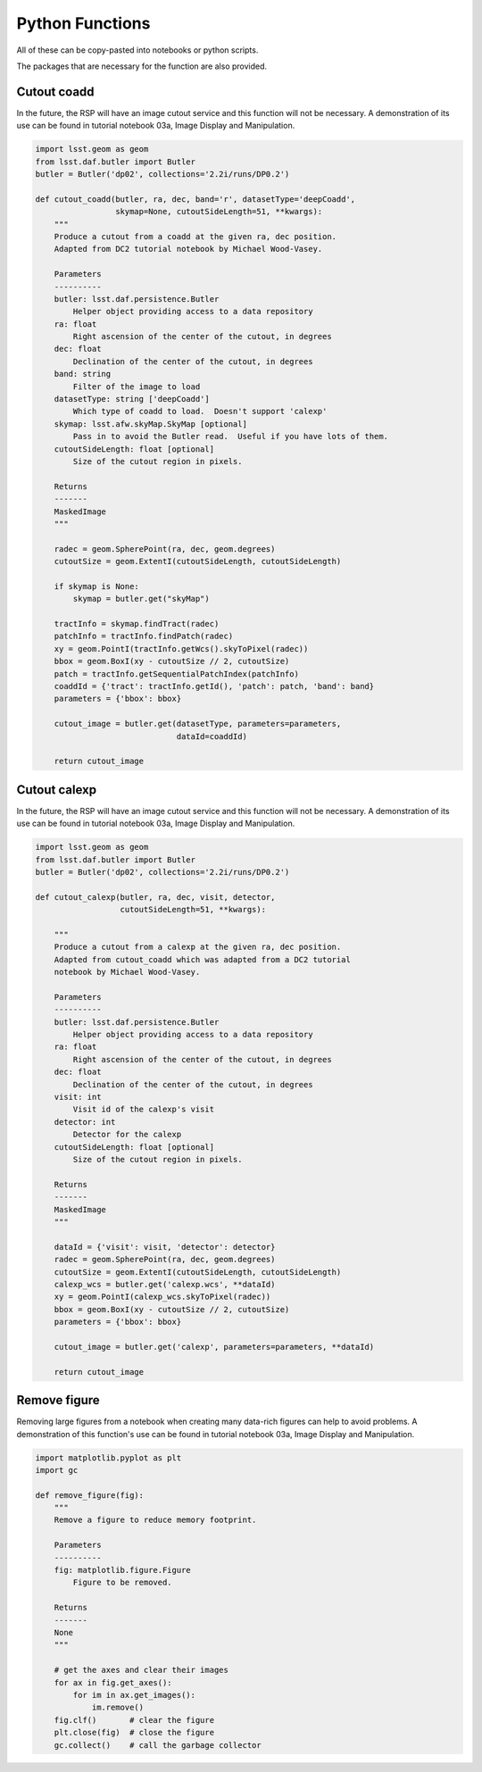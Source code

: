 .. Review the README on instructions to contribute.
.. Review the style guide to keep a consistent approach to the documentation.
.. Static objects, such as figures, should be stored in the _static directory. Review the _static/README on instructions to contribute.
.. Do not remove the comments that describe each section. They are included to provide guidance to contributors.
.. Do not remove other content provided in the templates, such as a section. Instead, comment out the content and include comments to explain the situation. For example:
	- If a section within the template is not needed, comment out the section title and label reference. Do not delete the expected section title, reference or related comments provided from the template.
    - If a file cannot include a title (surrounded by ampersands (#)), comment out the title from the template and include a comment explaining why this is implemented (in addition to applying the ``title`` directive).

.. This is the label that can be used for cross referencing this file.
.. Recommended title label format is "Directory Name"-"Title Name" -- Spaces should be replaced by hyphens.
.. _Data-Access-Analysis-Tools-Python-Functions:
.. Each section should include a label for cross referencing to a given area.
.. Recommended format for all labels is "Title Name"-"Section Name" -- Spaces should be replaced by hyphens.
.. To reference a label that isn't associated with an reST object such as a title or figure, you must include the link and explicit title using the syntax :ref:`link text <label-name>`.
.. A warning will alert you of identical labels during the linkcheck process.


################
Python Functions
################

.. This section should provide a brief, top-level description of the page.

All of these can be copy-pasted into notebooks or python scripts.

The packages that are necessary for the function are also provided.


.. _Python-Functions-Cutout-Coadd:

Cutout coadd
============

In the future, the RSP will have an image cutout service and this function will not be necessary.
A demonstration of its use can be found in tutorial notebook 03a, Image Display and Manipulation.

.. code-block:: python

    import lsst.geom as geom
    from lsst.daf.butler import Butler
    butler = Butler('dp02', collections='2.2i/runs/DP0.2')

    def cutout_coadd(butler, ra, dec, band='r', datasetType='deepCoadd',
                     skymap=None, cutoutSideLength=51, **kwargs):
        """
        Produce a cutout from a coadd at the given ra, dec position.
        Adapted from DC2 tutorial notebook by Michael Wood-Vasey.
	
        Parameters
        ----------
        butler: lsst.daf.persistence.Butler
            Helper object providing access to a data repository
        ra: float
            Right ascension of the center of the cutout, in degrees
        dec: float
            Declination of the center of the cutout, in degrees
        band: string
            Filter of the image to load
        datasetType: string ['deepCoadd']
            Which type of coadd to load.  Doesn't support 'calexp'
        skymap: lsst.afw.skyMap.SkyMap [optional]
            Pass in to avoid the Butler read.  Useful if you have lots of them.
        cutoutSideLength: float [optional]
            Size of the cutout region in pixels.
	
        Returns
        -------
        MaskedImage
        """
	
        radec = geom.SpherePoint(ra, dec, geom.degrees)
        cutoutSize = geom.ExtentI(cutoutSideLength, cutoutSideLength)
	
        if skymap is None:
            skymap = butler.get("skyMap")
	
        tractInfo = skymap.findTract(radec)
        patchInfo = tractInfo.findPatch(radec)
        xy = geom.PointI(tractInfo.getWcs().skyToPixel(radec))
        bbox = geom.BoxI(xy - cutoutSize // 2, cutoutSize)
        patch = tractInfo.getSequentialPatchIndex(patchInfo)
        coaddId = {'tract': tractInfo.getId(), 'patch': patch, 'band': band}
        parameters = {'bbox': bbox}
	
        cutout_image = butler.get(datasetType, parameters=parameters,
                                  dataId=coaddId)
	
        return cutout_image



.. _Python-Functions-Cutout-Calexp:

Cutout calexp
=============

In the future, the RSP will have an image cutout service and this function will not be necessary.
A demonstration of its use can be found in tutorial notebook 03a, Image Display and Manipulation.

.. code-block:: python

    import lsst.geom as geom
    from lsst.daf.butler import Butler
    butler = Butler('dp02', collections='2.2i/runs/DP0.2')

    def cutout_calexp(butler, ra, dec, visit, detector, 
                      cutoutSideLength=51, **kwargs):

        """
        Produce a cutout from a calexp at the given ra, dec position.
        Adapted from cutout_coadd which was adapted from a DC2 tutorial
        notebook by Michael Wood-Vasey.
        
        Parameters
        ----------
        butler: lsst.daf.persistence.Butler
            Helper object providing access to a data repository
        ra: float
            Right ascension of the center of the cutout, in degrees
        dec: float
            Declination of the center of the cutout, in degrees
        visit: int
            Visit id of the calexp's visit
        detector: int
            Detector for the calexp
        cutoutSideLength: float [optional]
            Size of the cutout region in pixels.
        
        Returns
        -------
        MaskedImage
        """
        
        dataId = {'visit': visit, 'detector': detector}    
        radec = geom.SpherePoint(ra, dec, geom.degrees)
        cutoutSize = geom.ExtentI(cutoutSideLength, cutoutSideLength)    
        calexp_wcs = butler.get('calexp.wcs', **dataId)
        xy = geom.PointI(calexp_wcs.skyToPixel(radec))
        bbox = geom.BoxI(xy - cutoutSize // 2, cutoutSize)
        parameters = {'bbox': bbox}
	
        cutout_image = butler.get('calexp', parameters=parameters, **dataId)
        
        return cutout_image



.. _Python-Functions-Remove-Figure:

Remove figure
=============

Removing large figures from a notebook when creating many data-rich figures can help to avoid problems.
A demonstration of this function's use can be found in tutorial notebook 03a, Image Display and Manipulation.


.. code-block:: python

    import matplotlib.pyplot as plt
    import gc

    def remove_figure(fig):
        """
        Remove a figure to reduce memory footprint.
        
        Parameters
        ----------
        fig: matplotlib.figure.Figure
            Figure to be removed.
        
        Returns
        -------
        None
        """
	
        # get the axes and clear their images
        for ax in fig.get_axes():
            for im in ax.get_images():
                im.remove()
        fig.clf()       # clear the figure
        plt.close(fig)  # close the figure
        gc.collect()    # call the garbage collector
